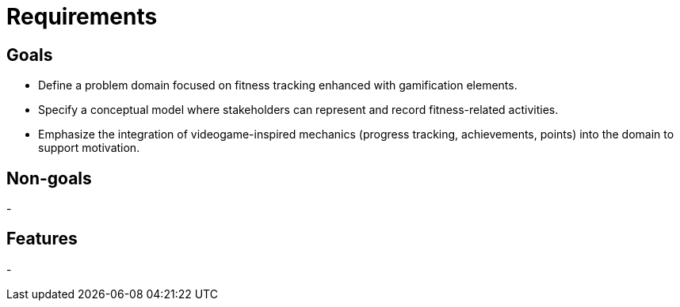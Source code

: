 = Requirements

== Goals
- Define a problem domain focused on fitness tracking enhanced with gamification elements.  
- Specify a conceptual model where stakeholders can represent and record fitness-related activities.  
- Emphasize the integration of videogame-inspired mechanics (progress tracking, achievements, points) into the domain to support motivation. 

== Non-goals
- 

== Features
- 

